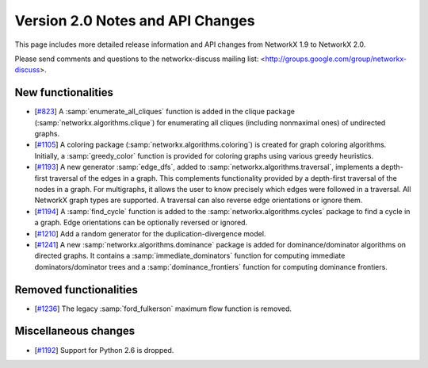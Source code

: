 *********************************
Version 2.0 Notes and API Changes
*********************************

This page includes more detailed release information and API changes from
NetworkX 1.9 to NetworkX 2.0.

Please send comments and questions to the networkx-discuss mailing list:
<http://groups.google.com/group/networkx-discuss>.

New functionalities
-------------------

* [`#823 <https://github.com/networkx/networkx/pull/823>`_]
  A :samp:`enumerate_all_cliques` function is added in the clique package
  (:samp:`networkx.algorithms.clique`) for enumerating all cliques (including
  nonmaximal ones) of undirected graphs.

* [`#1105 <https://github.com/networkx/networkx/pull/1105>`_]
  A coloring package (:samp:`networkx.algorithms.coloring`) is created for
  graph coloring algorithms. Initially, a :samp:`greedy_color` function is
  provided for coloring graphs using various greedy heuristics.

* [`#1193 <https://github.com/networkx/networkx/pull/1193>`_]
  A new generator :samp:`edge_dfs`, added to :samp:`networkx.algorithms.traversal`,
  implements a depth-first traversal of the edges in a graph. This complements
  functionality provided by a depth-first traversal of the nodes in a graph.
  For multigraphs, it allows the user to know precisely which edges were
  followed in a traversal. All NetworkX graph types are supported. A traversal
  can also reverse edge orientations or ignore them.

* [`#1194 <https://github.com/networkx/networkx/pull/1194>`_]
  A :samp:`find_cycle` function is added to the :samp:`networkx.algorithms.cycles`
  package to find a cycle in a graph. Edge orientations can be optionally reversed
  or ignored.

* [`#1210 <https://github.com/networkx/networkx/pull/1210>`_]
  Add a random generator for the duplication-divergence model.

* [`#1241 <https://github.com/networkx/networkx/pull/1210>`_]
  A new :samp:`networkx.algorithms.dominance` package is added for
  dominance/dominator algorithms on directed graphs. It contains a
  :samp:`immediate_dominators` function for computing immediate
  dominators/dominator trees and a :samp:`dominance_frontiers` function for
  computing dominance frontiers.

Removed functionalities
-----------------------

* [`#1236 <https://github.com/networkx/networkx/pull/1236>`_]
  The legacy :samp:`ford_fulkerson` maximum flow function is removed.

Miscellaneous changes
---------------------

* [`#1192 <https://github.com/networkx/networkx/pull/1192>`_]
  Support for Python 2.6 is dropped.
